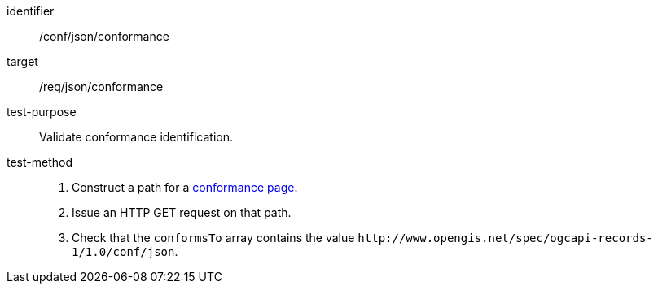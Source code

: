 [[ats_json_conformance]]

//[width="90%",cols="2,6a"]
//|===
//^|*Abstract Test {counter:ats-id}* |*/conf/json/conformance*
//^|Test Purpose |Validate conformance identification.
//^|Requirement |<<req_json_conformance,/req/json/conformance>>
//^|Test Method |. Construct a path for a https://docs.ogc.org/is/17-069r4/17-069r4.html#_operation_3[conformance page].
//. Issue an HTTP GET request on that path.
//. Check that the `+conformsTo+` array contains the value `+http://www.opengis.net/spec/ogcapi-records-1/1.0/conf/json+`.
//|===

[abstract_test]
====
[%metadata]
identifier:: /conf/json/conformance
target:: /req/json/conformance
test-purpose:: Validate conformance identification.
test-method::
+
--
. Construct a path for a https://docs.ogc.org/is/17-069r4/17-069r4.html#_operation_3[conformance page].
. Issue an HTTP GET request on that path.
. Check that the `+conformsTo+` array contains the value `+http://www.opengis.net/spec/ogcapi-records-1/1.0/conf/json+`.
--
====